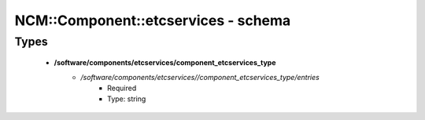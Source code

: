 ######################################
NCM\::Component\::etcservices - schema
######################################

Types
-----

 - **/software/components/etcservices/component_etcservices_type**
    - */software/components/etcservices//component_etcservices_type/entries*
        - Required
        - Type: string
